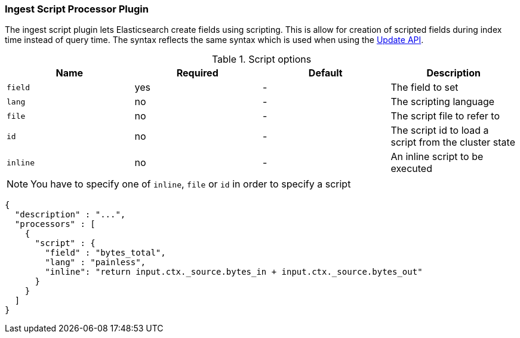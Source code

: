 [[ingest-script]]
=== Ingest Script Processor Plugin

The ingest script plugin lets Elasticsearch create fields using scripting. This is allow for creation of scripted fields during index time
instead of query time. The syntax reflects the same syntax which is used when using the <<java-docs-update-api-script, Update API>>.

[[ingest-script-options]]
.Script options
[options="header"]
|======
| Name                   | Required  | Default | Description
| `field`                | yes       | -       | The field to set
| `lang`                 | no        | -       | The scripting language
| `file`                 | no        | -       | The script file to refer to
| `id`                   | no        | -       | The script id to load a script from the cluster state
| `inline`               | no        | -       | An inline script to be executed
|======

NOTE: You have to specify one of `inline`, `file` or `id` in order to specify a script

[source,js]
--------------------------------------------------
{
  "description" : "...",
  "processors" : [
    {
      "script" : {
        "field" : "bytes_total",
        "lang" : "painless",
        "inline": "return input.ctx._source.bytes_in + input.ctx._source.bytes_out"
      }
    }
  ]
}
--------------------------------------------------

